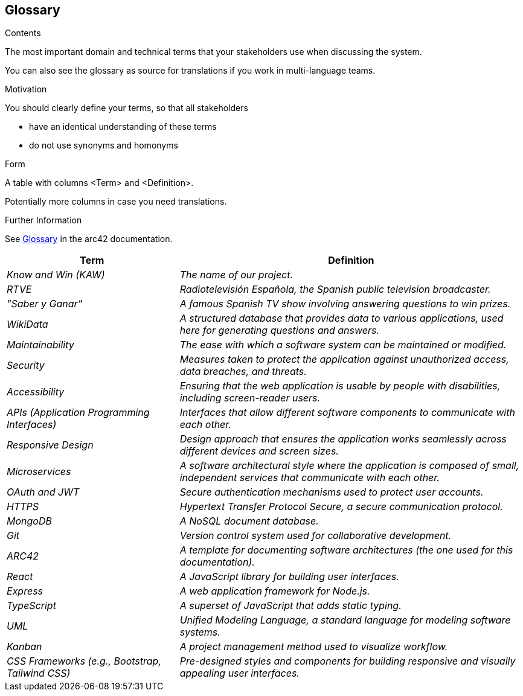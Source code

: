 ifndef::imagesdir[:imagesdir: ../images]

[[section-glossary]]
== Glossary

[role="arc42help"]
****
.Contents
The most important domain and technical terms that your stakeholders use when discussing the system.

You can also see the glossary as source for translations if you work in multi-language teams.

.Motivation
You should clearly define your terms, so that all stakeholders

* have an identical understanding of these terms
* do not use synonyms and homonyms


.Form

A table with columns <Term> and <Definition>.

Potentially more columns in case you need translations.


.Further Information

See https://docs.arc42.org/section-12/[Glossary] in the arc42 documentation.

****

[cols="e,2e" options="header"]
|===
|Term |Definition

|Know and Win (KAW)
|The name of our project.

|RTVE
|Radiotelevisión Española, the Spanish public television broadcaster.

|"Saber y Ganar"
|A famous Spanish TV show involving answering questions to win prizes.

|WikiData
|A structured database that provides data to various applications, used here for generating questions and answers.

|Maintainability
|The ease with which a software system can be maintained or modified.

|Security
|Measures taken to protect the application against unauthorized access, data breaches, and threats.

|Accessibility
|Ensuring that the web application is usable by people with disabilities, including screen-reader users.

|APIs (Application Programming Interfaces)
|Interfaces that allow different software components to communicate with each other.

|Responsive Design
|Design approach that ensures the application works seamlessly across different devices and screen sizes.

|Microservices
|A software architectural style where the application is composed of small, independent services that communicate with each other.

|OAuth and JWT
|Secure authentication mechanisms used to protect user accounts.

|HTTPS
|Hypertext Transfer Protocol Secure, a secure communication protocol.

|MongoDB
|A NoSQL document database.

|Git
|Version control system used for collaborative development.

|ARC42
|A template for documenting software architectures (the one used for this documentation).

|React
|A JavaScript library for building user interfaces.

|Express
|A web application framework for Node.js.

|TypeScript
|A superset of JavaScript that adds static typing.

|UML
|Unified Modeling Language, a standard language for modeling software systems.

|Kanban
|A project management method used to visualize workflow.

|CSS Frameworks (e.g., Bootstrap, Tailwind CSS)
|Pre-designed styles and components for building responsive and visually appealing user interfaces.
|===